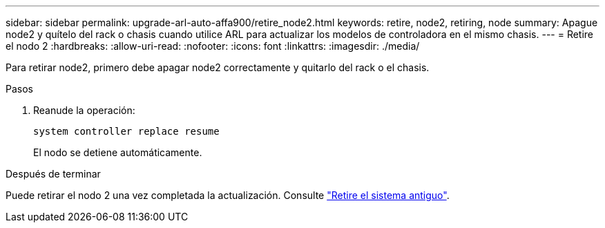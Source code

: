 ---
sidebar: sidebar 
permalink: upgrade-arl-auto-affa900/retire_node2.html 
keywords: retire, node2, retiring, node 
summary: Apague node2 y quítelo del rack o chasis cuando utilice ARL para actualizar los modelos de controladora en el mismo chasis. 
---
= Retire el nodo 2
:hardbreaks:
:allow-uri-read: 
:nofooter: 
:icons: font
:linkattrs: 
:imagesdir: ./media/


[role="lead"]
Para retirar node2, primero debe apagar node2 correctamente y quitarlo del rack o el chasis.

.Pasos
. Reanude la operación:
+
`system controller replace resume`

+
El nodo se detiene automáticamente.



.Después de terminar
Puede retirar el nodo 2 una vez completada la actualización. Consulte link:decommission_old_system.html["Retire el sistema antiguo"].

